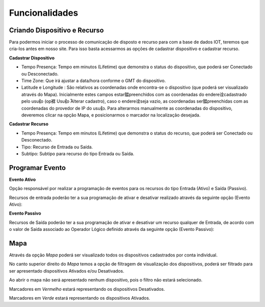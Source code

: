 Funcionalidades
---------------

.. _Criando Dispositivo e Recurso:

Criando Dispositivo e Recurso
~~~~~~~~~~~~~~~~~~~~~~~~~~~~~

Para podermos iniciar o processo de comunicação de disposto e recurso para com a base de dados IOT, 
teremos que cria-los antes em nosso site. Para isso basta acessarmos as opções  de cadastrar dispositivo e 
cadastrar recurso.

**Cadastrar Dispositivo**

.. image:: ../imagem/cadastro-device.png
    :align: center   

- Tempo Presença: Tempo em minutos (Lifetime) que demonstra o status do dispositivo, que poderá ser Conectado ou Desconectado.
- Time Zone: Que irá ajustar a data/hora conforme o GMT do dispositivo.
- Latitude e Longitude :  São relativos as coordenadas onde encontra-se o dispositivo (que poderá ser visualizado através do Mapa). Inicialmente estes campos estar䯠preenchidos com as coordenadas do endere诠cadastrado pelo usu⳩o (op褯 Usu⳩o ֠Alterar cadastro), caso o endere诠seja vazio, as coordenadas ser䯠preenchidas com as coordenadas do provedor de IP do usu⳩o. Para alterarmos manualmente as coordenadas do dispositivo, deveremos clicar na opção Mapa, e posicionarmos o marcador na localização desejada.

.. image:: ../imagem/cadastro-mapa.png
   :align: center   

**Cadastrar Recurso** 

.. image:: ../imagem/cadastro-resource.png
    :align: center   

- Tempo Presença: Tempo em minutos (Lifetime) que demonstra o status do recurso, que poderá ser Conectado ou Desconectado.
- Tipo: Recurso de Entrada ou Saída.
- Subtipo: Subtipo para recurso do tipo Entrada ou Saída. 

.. _Programar Evento:

Programar Evento
~~~~~~~~~~~~~~~~

**Evento Ativo**

Opção responsável por realizar a programação de eventos para os recursos do tipo Entrada (Ativo) e Saída (Passivo).

Recursos de entrada poderão ter a sua programação de ativar e desativar realizado através da seguinte opção (Evento Ativo):

.. image:: ../imagem/evento-ativo.png
    :align: center   

**Evento Passivo**

Recursos de Saída poderão ter a sua programação de ativar e desativar um recurso qualquer de Entrada, 
de acordo com o valor de Saída associado ao Operador Lógico definido  através da seguinte opção (Evento Passivo):

.. image:: ../imagem/evento-passivo.png
    :align: center   

.. _Mapa:

Mapa
~~~~

.. image:: ../imagem/mapa.png
    :align: center   

Através da opção *Mapa* poderá ser visualizado todos os dispositivos cadastrados por conta individual.

No canto superior direito do *Mapa* temos a opção de filtragem de visualização dos dispositivos,
poderá ser filtrado para ser apresentado dispositivos Ativados e/ou Desativados. 

Ao abrir o mapa não será apresentado nenhum dispositivo, pois o filtro não estará selecionado.

Marcadores em *Vermelho* estará representando os dispositivos Desativados.

Marcadores em *Verde* estará representando os dispositivos Ativados.